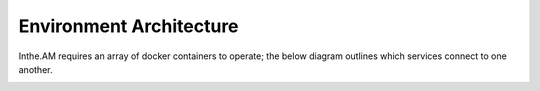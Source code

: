 Environment Architecture
========================

Inthe.AM requires an array of docker containers to operate;
the below diagram outlines which services connect to one another.

.. image:: ./docker_diagram.png
